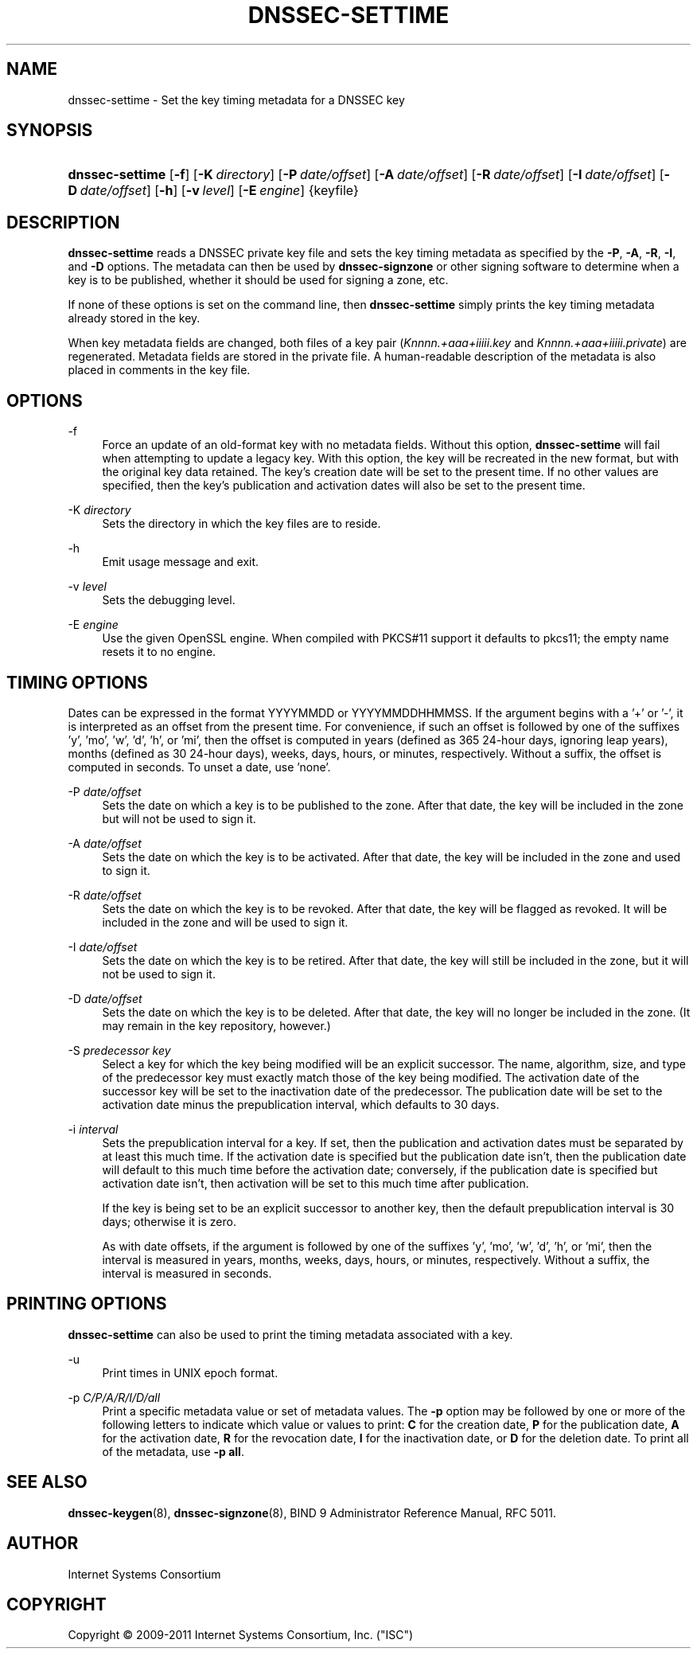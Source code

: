 .\" Copyright (C) 2009-2011 Internet Systems Consortium, Inc. ("ISC")
.\" 
.\" Permission to use, copy, modify, and/or distribute this software for any
.\" purpose with or without fee is hereby granted, provided that the above
.\" copyright notice and this permission notice appear in all copies.
.\" 
.\" THE SOFTWARE IS PROVIDED "AS IS" AND ISC DISCLAIMS ALL WARRANTIES WITH
.\" REGARD TO THIS SOFTWARE INCLUDING ALL IMPLIED WARRANTIES OF MERCHANTABILITY
.\" AND FITNESS. IN NO EVENT SHALL ISC BE LIABLE FOR ANY SPECIAL, DIRECT,
.\" INDIRECT, OR CONSEQUENTIAL DAMAGES OR ANY DAMAGES WHATSOEVER RESULTING FROM
.\" LOSS OF USE, DATA OR PROFITS, WHETHER IN AN ACTION OF CONTRACT, NEGLIGENCE
.\" OR OTHER TORTIOUS ACTION, ARISING OUT OF OR IN CONNECTION WITH THE USE OR
.\" PERFORMANCE OF THIS SOFTWARE.
.\"
.\" $Id: dnssec-settime.8,v 1.14.70.1 2011-03-22 02:37:44 tbox Exp $
.\"
.hy 0
.ad l
.\"     Title: dnssec\-settime
.\"    Author: 
.\" Generator: DocBook XSL Stylesheets v1.71.1 <http://docbook.sf.net/>
.\"      Date: July 15, 2009
.\"    Manual: BIND9
.\"    Source: BIND9
.\"
.TH "DNSSEC\-SETTIME" "8" "July 15, 2009" "BIND9" "BIND9"
.\" disable hyphenation
.nh
.\" disable justification (adjust text to left margin only)
.ad l
.SH "NAME"
dnssec\-settime \- Set the key timing metadata for a DNSSEC key
.SH "SYNOPSIS"
.HP 15
\fBdnssec\-settime\fR [\fB\-f\fR] [\fB\-K\ \fR\fB\fIdirectory\fR\fR] [\fB\-P\ \fR\fB\fIdate/offset\fR\fR] [\fB\-A\ \fR\fB\fIdate/offset\fR\fR] [\fB\-R\ \fR\fB\fIdate/offset\fR\fR] [\fB\-I\ \fR\fB\fIdate/offset\fR\fR] [\fB\-D\ \fR\fB\fIdate/offset\fR\fR] [\fB\-h\fR] [\fB\-v\ \fR\fB\fIlevel\fR\fR] [\fB\-E\ \fR\fB\fIengine\fR\fR] {keyfile}
.SH "DESCRIPTION"
.PP
\fBdnssec\-settime\fR
reads a DNSSEC private key file and sets the key timing metadata as specified by the
\fB\-P\fR,
\fB\-A\fR,
\fB\-R\fR,
\fB\-I\fR, and
\fB\-D\fR
options. The metadata can then be used by
\fBdnssec\-signzone\fR
or other signing software to determine when a key is to be published, whether it should be used for signing a zone, etc.
.PP
If none of these options is set on the command line, then
\fBdnssec\-settime\fR
simply prints the key timing metadata already stored in the key.
.PP
When key metadata fields are changed, both files of a key pair (\fIKnnnn.+aaa+iiiii.key\fR
and
\fIKnnnn.+aaa+iiiii.private\fR) are regenerated. Metadata fields are stored in the private file. A human\-readable description of the metadata is also placed in comments in the key file.
.SH "OPTIONS"
.PP
\-f
.RS 4
Force an update of an old\-format key with no metadata fields. Without this option,
\fBdnssec\-settime\fR
will fail when attempting to update a legacy key. With this option, the key will be recreated in the new format, but with the original key data retained. The key's creation date will be set to the present time. If no other values are specified, then the key's publication and activation dates will also be set to the present time.
.RE
.PP
\-K \fIdirectory\fR
.RS 4
Sets the directory in which the key files are to reside.
.RE
.PP
\-h
.RS 4
Emit usage message and exit.
.RE
.PP
\-v \fIlevel\fR
.RS 4
Sets the debugging level.
.RE
.PP
\-E \fIengine\fR
.RS 4
Use the given OpenSSL engine. When compiled with PKCS#11 support it defaults to pkcs11; the empty name resets it to no engine.
.RE
.SH "TIMING OPTIONS"
.PP
Dates can be expressed in the format YYYYMMDD or YYYYMMDDHHMMSS. If the argument begins with a '+' or '\-', it is interpreted as an offset from the present time. For convenience, if such an offset is followed by one of the suffixes 'y', 'mo', 'w', 'd', 'h', or 'mi', then the offset is computed in years (defined as 365 24\-hour days, ignoring leap years), months (defined as 30 24\-hour days), weeks, days, hours, or minutes, respectively. Without a suffix, the offset is computed in seconds. To unset a date, use 'none'.
.PP
\-P \fIdate/offset\fR
.RS 4
Sets the date on which a key is to be published to the zone. After that date, the key will be included in the zone but will not be used to sign it.
.RE
.PP
\-A \fIdate/offset\fR
.RS 4
Sets the date on which the key is to be activated. After that date, the key will be included in the zone and used to sign it.
.RE
.PP
\-R \fIdate/offset\fR
.RS 4
Sets the date on which the key is to be revoked. After that date, the key will be flagged as revoked. It will be included in the zone and will be used to sign it.
.RE
.PP
\-I \fIdate/offset\fR
.RS 4
Sets the date on which the key is to be retired. After that date, the key will still be included in the zone, but it will not be used to sign it.
.RE
.PP
\-D \fIdate/offset\fR
.RS 4
Sets the date on which the key is to be deleted. After that date, the key will no longer be included in the zone. (It may remain in the key repository, however.)
.RE
.PP
\-S \fIpredecessor key\fR
.RS 4
Select a key for which the key being modified will be an explicit successor. The name, algorithm, size, and type of the predecessor key must exactly match those of the key being modified. The activation date of the successor key will be set to the inactivation date of the predecessor. The publication date will be set to the activation date minus the prepublication interval, which defaults to 30 days.
.RE
.PP
\-i \fIinterval\fR
.RS 4
Sets the prepublication interval for a key. If set, then the publication and activation dates must be separated by at least this much time. If the activation date is specified but the publication date isn't, then the publication date will default to this much time before the activation date; conversely, if the publication date is specified but activation date isn't, then activation will be set to this much time after publication.
.sp
If the key is being set to be an explicit successor to another key, then the default prepublication interval is 30 days; otherwise it is zero.
.sp
As with date offsets, if the argument is followed by one of the suffixes 'y', 'mo', 'w', 'd', 'h', or 'mi', then the interval is measured in years, months, weeks, days, hours, or minutes, respectively. Without a suffix, the interval is measured in seconds.
.RE
.SH "PRINTING OPTIONS"
.PP
\fBdnssec\-settime\fR
can also be used to print the timing metadata associated with a key.
.PP
\-u
.RS 4
Print times in UNIX epoch format.
.RE
.PP
\-p \fIC/P/A/R/I/D/all\fR
.RS 4
Print a specific metadata value or set of metadata values. The
\fB\-p\fR
option may be followed by one or more of the following letters to indicate which value or values to print:
\fBC\fR
for the creation date,
\fBP\fR
for the publication date,
\fBA\fR
for the activation date,
\fBR\fR
for the revocation date,
\fBI\fR
for the inactivation date, or
\fBD\fR
for the deletion date. To print all of the metadata, use
\fB\-p all\fR.
.RE
.SH "SEE ALSO"
.PP
\fBdnssec\-keygen\fR(8),
\fBdnssec\-signzone\fR(8),
BIND 9 Administrator Reference Manual,
RFC 5011.
.SH "AUTHOR"
.PP
Internet Systems Consortium
.SH "COPYRIGHT"
Copyright \(co 2009\-2011 Internet Systems Consortium, Inc. ("ISC")
.br

